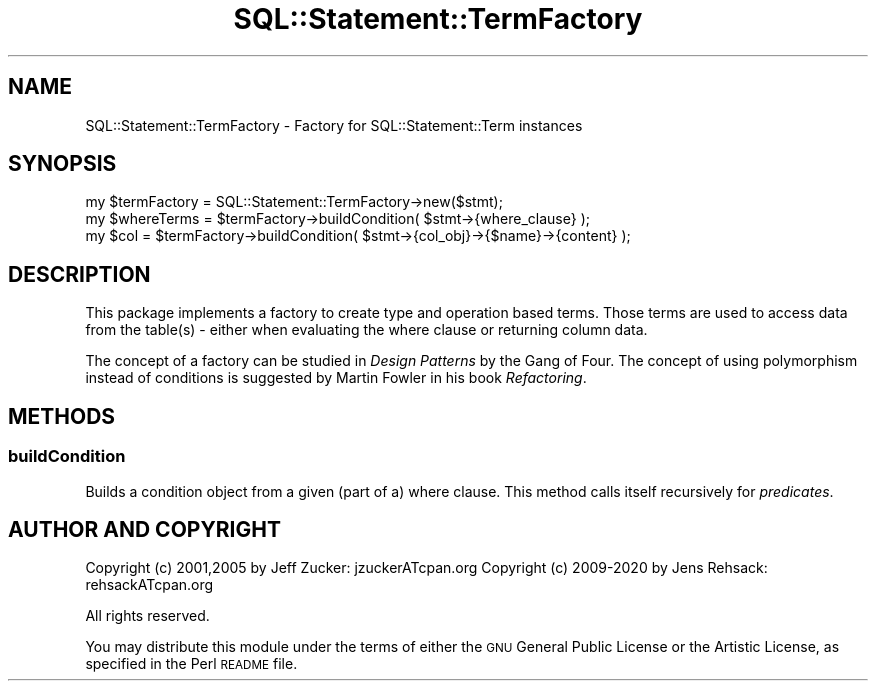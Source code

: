 .\" Automatically generated by Pod::Man 4.14 (Pod::Simple 3.43)
.\"
.\" Standard preamble:
.\" ========================================================================
.de Sp \" Vertical space (when we can't use .PP)
.if t .sp .5v
.if n .sp
..
.de Vb \" Begin verbatim text
.ft CW
.nf
.ne \\$1
..
.de Ve \" End verbatim text
.ft R
.fi
..
.\" Set up some character translations and predefined strings.  \*(-- will
.\" give an unbreakable dash, \*(PI will give pi, \*(L" will give a left
.\" double quote, and \*(R" will give a right double quote.  \*(C+ will
.\" give a nicer C++.  Capital omega is used to do unbreakable dashes and
.\" therefore won't be available.  \*(C` and \*(C' expand to `' in nroff,
.\" nothing in troff, for use with C<>.
.tr \(*W-
.ds C+ C\v'-.1v'\h'-1p'\s-2+\h'-1p'+\s0\v'.1v'\h'-1p'
.ie n \{\
.    ds -- \(*W-
.    ds PI pi
.    if (\n(.H=4u)&(1m=24u) .ds -- \(*W\h'-12u'\(*W\h'-12u'-\" diablo 10 pitch
.    if (\n(.H=4u)&(1m=20u) .ds -- \(*W\h'-12u'\(*W\h'-8u'-\"  diablo 12 pitch
.    ds L" ""
.    ds R" ""
.    ds C` ""
.    ds C' ""
'br\}
.el\{\
.    ds -- \|\(em\|
.    ds PI \(*p
.    ds L" ``
.    ds R" ''
.    ds C`
.    ds C'
'br\}
.\"
.\" Escape single quotes in literal strings from groff's Unicode transform.
.ie \n(.g .ds Aq \(aq
.el       .ds Aq '
.\"
.\" If the F register is >0, we'll generate index entries on stderr for
.\" titles (.TH), headers (.SH), subsections (.SS), items (.Ip), and index
.\" entries marked with X<> in POD.  Of course, you'll have to process the
.\" output yourself in some meaningful fashion.
.\"
.\" Avoid warning from groff about undefined register 'F'.
.de IX
..
.nr rF 0
.if \n(.g .if rF .nr rF 1
.if (\n(rF:(\n(.g==0)) \{\
.    if \nF \{\
.        de IX
.        tm Index:\\$1\t\\n%\t"\\$2"
..
.        if !\nF==2 \{\
.            nr % 0
.            nr F 2
.        \}
.    \}
.\}
.rr rF
.\" ========================================================================
.\"
.IX Title "SQL::Statement::TermFactory 3"
.TH SQL::Statement::TermFactory 3 "2020-10-21" "perl v5.36.0" "User Contributed Perl Documentation"
.\" For nroff, turn off justification.  Always turn off hyphenation; it makes
.\" way too many mistakes in technical documents.
.if n .ad l
.nh
.SH "NAME"
SQL::Statement::TermFactory \- Factory for SQL::Statement::Term instances
.SH "SYNOPSIS"
.IX Header "SYNOPSIS"
.Vb 3
\&  my $termFactory = SQL::Statement::TermFactory\->new($stmt);
\&  my $whereTerms = $termFactory\->buildCondition( $stmt\->{where_clause} );
\&  my $col = $termFactory\->buildCondition( $stmt\->{col_obj}\->{$name}\->{content} );
.Ve
.SH "DESCRIPTION"
.IX Header "DESCRIPTION"
This package implements a factory to create type and operation based terms.
Those terms are used to access data from the table(s) \- either when evaluating
the where clause or returning column data.
.PP
The concept of a factory can be studied in \fIDesign Patterns\fR by the Gang of
Four. The concept of using polymorphism instead of conditions is suggested by
Martin Fowler in his book \fIRefactoring\fR.
.SH "METHODS"
.IX Header "METHODS"
.SS "buildCondition"
.IX Subsection "buildCondition"
Builds a condition object from a given (part of a) where clause. This method
calls itself recursively for \fIpredicates\fR.
.SH "AUTHOR AND COPYRIGHT"
.IX Header "AUTHOR AND COPYRIGHT"
Copyright (c) 2001,2005 by Jeff Zucker: jzuckerATcpan.org
Copyright (c) 2009\-2020 by Jens Rehsack: rehsackATcpan.org
.PP
All rights reserved.
.PP
You may distribute this module under the terms of either the \s-1GNU\s0
General Public License or the Artistic License, as specified in
the Perl \s-1README\s0 file.
